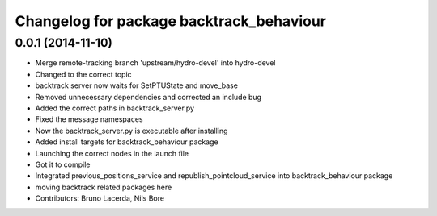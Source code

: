 ^^^^^^^^^^^^^^^^^^^^^^^^^^^^^^^^^^^^^^^^^
Changelog for package backtrack_behaviour
^^^^^^^^^^^^^^^^^^^^^^^^^^^^^^^^^^^^^^^^^

0.0.1 (2014-11-10)
------------------
* Merge remote-tracking branch 'upstream/hydro-devel' into hydro-devel
* Changed to the correct topic
* backtrack server now waits for SetPTUState and move_base
* Removed unnecessary dependencies and corrected an include bug
* Added the correct paths in backtrack_server.py
* Fixed the message namespaces
* Now the backtrack_server.py is executable after installing
* Added install targets for backtrack_behaviour package
* Launching the correct nodes in the launch file
* Got it to compile
* Integrated previous_positions_service and republish_pointcloud_service into backtrack_behaviour package
* moving backtrack related packages here
* Contributors: Bruno Lacerda, Nils Bore
